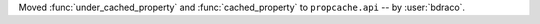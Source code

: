 Moved :func:`under_cached_property` and :func:`cached_property` to ``propcache.api`` -- by :user:`bdraco`.

